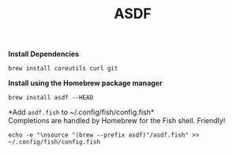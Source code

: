 #+TITLE: ASDF

*Install Dependencies*
#+begin_src fish
brew install coreutils curl git
#+end_src

*Install using the Homebrew package manager*
#+begin_src fish
brew install asdf --HEAD
#+end_src

*Add ~asdf.fish~ to ~/.config/fish/config.fish*\\
Completions are handled by Homebrew for the Fish shell. Friendly!
#+begin_src fish
echo -e "\nsource "(brew --prefix asdf)"/asdf.fish" >> ~/.config/fish/config.fish
#+end_src
